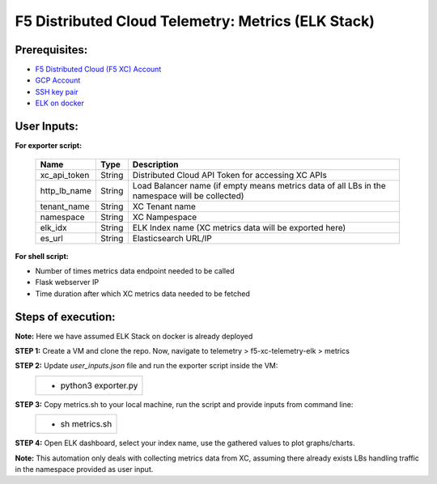 F5 Distributed Cloud Telemetry: Metrics (ELK Stack) 
#########################################################


Prerequisites:
--------------

-  `F5 Distributed Cloud (F5 XC) Account <https://console.ves.volterra.io/signup/usage_plan>`__
-  `GCP Account <https://cloud.google.com/docs/get-started>`__
-  `SSH key pair <https://cloud.google.com/compute/docs/connect/create-ssh-keys>`__
-  `ELK on docker <https://github.com/deviantony/docker-elk>`__


User Inputs:
------------

**For exporter script:**

   +------------------------------------------+--------------+-----------------------------------------------------------------------------------------------+
   |         **Name**                         |  **Type**    |      **Description**                                                                          |
   +==========================================+==============+===============================================================================================+
   | xc_api_token                             |    String    | Distributed Cloud API Token for accessing XC APIs                                             |
   +------------------------------------------+--------------+-----------------------------------------------------------------------------------------------+
   | http_lb_name                             |    String    | Load Balancer name (if empty means metrics data of all LBs in the namespace will be collected)|
   +------------------------------------------+--------------+-----------------------------------------------------------------------------------------------+
   | tenant_name                              |    String    | XC Tenant name                                                                                |
   +------------------------------------------+--------------+-----------------------------------------------------------------------------------------------+
   | namespace                                |    String    | XC Nampespace                                                                                 |
   +------------------------------------------+--------------+-----------------------------------------------------------------------------------------------+
   | elk_idx                                  |    String    | ELK Index name (XC metrics data will be exported here)                                        |
   +------------------------------------------+--------------+-----------------------------------------------------------------------------------------------+
   | es_url                                   |    String    | Elasticsearch URL/IP                                                                          |
   +------------------------------------------+--------------+-----------------------------------------------------------------------------------------------+

**For shell script:**

- Number of times metrics data endpoint needed to be called
- Flask webserver IP 
- Time duration after which XC metrics data needed to be fetched


Steps of execution:
-------------------

**Note:** Here we have assumed ELK Stack on docker is already deployed

**STEP 1:** Create a VM and clone the repo. Now, navigate to telemetry > f5-xc-telemetry-elk > metrics

**STEP 2:** Update `user_inputs.json` file and run the exporter script inside the VM:
   +----------------------------------------------------------------------------------------------------------------+
   |        - python3 exporter.py                                                                                   |
   +----------------------------------------------------------------------------------------------------------------+

**STEP 3:** Copy metrics.sh to your local machine, run the script and provide inputs from command line:
   +----------------------------------------------------------------------------------------------------------------+
   |        - sh metrics.sh                                                                                         |
   +----------------------------------------------------------------------------------------------------------------+

**STEP 4:** Open ELK dashboard, select your index name, use the gathered values to plot graphs/charts.

.. image:: ./assets/response_throughput.png

**Note:** This automation only deals with collecting metrics data from XC, assuming there already exists LBs handling traffic in the namespace provided as user input.